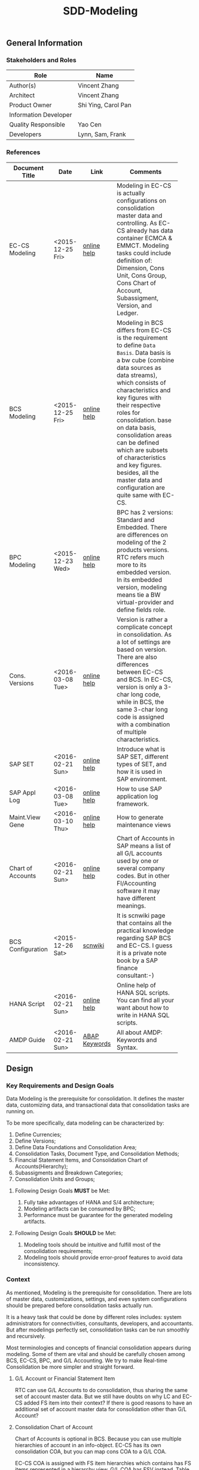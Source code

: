#+PAGEID: 1821717599
#+VERSION: 6
#+STARTUP: align
#+OPTIONS: toc:1
#+TITLE: SDD-Modeling
** General Information
*** Stakeholders and Roles
| Role                  | Name                |
|-----------------------+---------------------|
| Author(s)             | Vincent Zhang       |
| Architect             | Vincent Zhang       |
| Product Owner         | Shi Ying, Carol Pan |
| Information Developer |                     |
| Quality Responsible   | Yao Cen             |
| Developers            | Lynn, Sam, Frank    |

*** References
|                   |                  |               | <30>                           |
| Document Title    | Date             | Link          | Comments                       |
|-------------------+------------------+---------------+--------------------------------|
| EC-CS Modeling    | <2015-12-25 Fri> | [[http://help.sap.com/saphelp_470/helpdata/en/ab/cae87873fc11d2996b0000e8a5999a/content.htm?frameset=/en/05/b0a3c88a8b11d299830000e8a5999a/frameset.htm&current_toc=/en/5c/c1c25f445f11d189f00000e81ddfac/plain.htm&node_id=9&show_children=false][online help]]   | Modeling in EC-CS is actually configurations on consolidation master data and controlling. As EC-CS already has data container ECMCA & EMMCT. Modeling tasks could include definition of: Dimension, Cons Unit, Cons Group, Cons Chart of Account, Subassigment, Version, and Ledger. |
| BCS Modeling      | <2015-12-25 Fri> | [[https://help.sap.com/saphelp_sem40bw/helpdata/en/25/dd833b36b0980fe10000000a11402f/content.htm?frameset=/en/9d/f4783b5fed4834e10000000a114084/frameset.htm&current_toc=/en/67/f7e73ac6e7ec28e10000000a114084/plain.htm&node_id=12&show_children=false][online help]]   | Modeling in BCS differs from EC-CS is the requirement to define =Data Basis=. Data basis is a bw cube (combine data sources as data streams), which consists of characteristics and key figures with their respective roles for consolidation. base on data basis, consolidation areas can be defined which are subsets of characteristics and key figures. besides, all the master data and configuration are quite same with EC-CS. |
| BPC Modeling      | <2015-12-23 Wed> | [[http://help.sap.com/saphelp_bopacnw101/helpdata/en/61/4248fcbed34a32b4e0637185fda206/content.htm?frameset=/en/99/3b45ce7bd64133ac81afd1698d93c5/frameset.htm&current_toc=/en/82/f51cf12cfc48c58975b9b5e6fba9aa/plain.htm&node_id=126][online help]]   | BPC has 2 versions: Standard and Embedded. There are differences on modeling of the 2 products versions. RTC refers much more to its embedded version. In its embedded version, modeling means tie a BW virtual-provider and define fields role. |
| Cons. Versions    | <2016-03-08 Tue> | [[http://help.sap.com/saphelp_470/helpdata/en/8c/cf7d7888f711d299810000e8a5999a/content.htm?frameset=/en/dc/f18b884efb11d39a350000e8a5999a/frameset.htm&current_toc=/en/5c/c1c25f445f11d189f00000e81ddfac/plain.htm&node_id=19][online help]]   | Version is rather a complicate concept in consolidation. As a lot of settings are based on version. There are also differences between EC-CS and BCS. In EC-CS, version is only a 3-char long code, while in BCS, the same 3-char long code is assigned with a combination of multiple characteristics. |
| SAP SET           | <2016-02-21 Sun> | [[http://help.sap.com/saphelp_46c/helpdata/en/c1/fcdf390ab90b35e10000000a11402f/content.htm?frameset=/en/c1/fcdf390ab90b35e10000000a11402f/frameset.htm&current_toc=/en/c4/74da3889432f48e10000000a114084/plain.htm&node_id=3&show_children=true#jump3][online help]]   | Introduce what is SAP SET, different types of SET, and how it is used in SAP environment. |
| SAP Appl Log      | <2016-03-08 Tue> | [[http://help.sap.com/saphelp_sem40bw/helpdata/en/2a/fa0216493111d182b70000e829fbfe/content.htm?frameset=/en/2a/fa0230493111d182b70000e829fbfe/frameset.htm&current_toc=/en/2a/fa0b1a493111d182b70000e829fbfe/plain.htm&node_id=51&show_children=false][online help]]   | How to use SAP application log framework. |
| Maint.View Gene   | <2016-03-10 Thu> | [[http://help.sap.com/saphelp_sem40bw/helpdata/en/a1/e45217a2f511d1a5630000e82deaaa/content.htm?frameset=/en/a7/5134f9407a11d1893b0000e8323c4f/frameset.htm&current_toc=/en/a7/5139ef407a11d1893b0000e8323c4f/plain.htm&node_id=3&show_children=false][online help]]   | How to generate maintenance views |
| Chart of Accounts | <2016-02-21 Sun> | [[http://help.sap.com/saphelp_46c/helpdata/en/c7/a88ab243dd11d182b30000e829fbfe/content.htm?frameset=/en/e5/077a8a4acd11d182b90000e829fbfe/frameset.htm&current_toc=/en/e5/078d0b4acd11d182b90000e829fbfe/plain.htm&node_id=9][online help]]   | Chart of Accounts in SAP means a list of all G/L accounts used by one or several company codes. But in other FI/Accounting software it may have different meanings. |
| BCS Configuration | <2015-12-26 Sat> | [[http://wiki.scn.sap.com/wiki/display/ERPFI/1.1.1+SEM-BCS+Configuration+in+BW+and+ECC][scnwiki]]       | It is scnwiki page that contains all the practical knowledge regarding SAP BCS and EC-CS. I guess it is a private note book by a SAP finance consultant:-) |
| HANA Script       | <2016-02-21 Sun> | [[http://help.sap.com/saphelp_hanaplatform/helpdata/en/92/11209e54ab48959c83a7ac3b4ef877/content.htm?frameset=/en/60/088457716e46889c78662700737118/frameset.htm&current_toc=/en/ed/4f384562ce4861b48e22a8be3171e5/plain.htm&node_id=3][online help]]   | Online help of HANA SQL scripts. You can find all your want about how to write in HANA SQL scripts. |
| AMDP Guide        | <2016-02-21 Sun> | [[http://help.sap.com/abapdocu_740/en/index.htm?file=abenamdp.htm][ABAP Keywords]] | All about AMDP: Keywords and Syntax. |


** Design
*** Key Requirements and Design Goals
Data Modeling is the prerequisite for consolidation. It defines the master data, customizing data, and transactional data that consolidation tasks are running on. 

To be more specifically, data modeling can be characterized by:
1. Define Currencies;
2. Define Versions;
3. Define Data Foundations and Consolidation Area;
4. Consolidation Tasks, Document Type, and Consolidation Methods;
5. Financial Statement Items, and Consolidation Chart of Accounts(Hierarchy);
6. Subassigments and Breakdown Categories;
7. Consolidation Units and Groups;

**** Following Design Goals *MUST* be Met:
1. Fully take advantages of HANA and S/4 architecture;
2. Modeling artifacts can be consumed by BPC;
3. Performance must be guarantee for the generated modeling artifacts.

**** Following Design Goals *SHOULD* be Met:
1. Modeling tools should be intuitive and fulfill most of the consolidation requirements;
2. Modeling tools should provide error-proof features to avoid data inconsistency.


*** Context
As mentioned, Modeling is the prerequisite for consolidation. There are lots of master data, customizations, settings, and even system configurations should be prepared before consolidation tasks actually run.

It is a heavy task that could be done by different roles includes: system administrators for connectivities, consultants, developers, and accountants. But after modelings perfectly set, consolidation tasks can be run smoothly and recursively.  

Most terminologies and concepts of financial consolidation appears during modeling. Some of them are vital and should be carefully chosen among BCS, EC-CS, BPC, and G/L Accounting. We try to make Real-time Consolidation be more simpler and straight forward. 
 
**** G/L Account or Financial Statement Item
RTC can use G/L Accounts to do consolidation, thus sharing the same set of account master data. But we still have doubts on why LC and EC-CS added FS item into their context? If there is good reasons to have an additional set of account master data for consolidation other than G/L Account?

**** Consolidation Chart of Account
Chart of Accounts is optional in BCS. Because you can use multiple hierarchies of account in an info-object. EC-CS has its own consolidation COA, but you can map cons COA to a G/L COA.

EC-CS COA is assigned with FS item hierarchies which contains has FS items represented in a hierarchy view. G/L COA has FSV instead. Table bellow describes the correspondences between EC-CS and G/L Accounting.

| *EC-CS*          | EC-CS COA | FS Item Hierarchy | FS Item | FS Item Set |
| *G/L Accounting* | G/L COA   | FSV               | Account | Account Set |

 Should verify if FS item hierarchy has something to do with SET and HRRP. 

**** Ledger
Reuse G/L ledger or EC-CS ledger? It seems BCS doesn't have the ledger concept.

The G/L ledger contains =Company Codes=. All the configurations are maintained on each company code. While in EC-CS, the ledger doesn't contain any company code, and all the configurations are globally maintained on ledger. 

Considering if I want to do profit center consolidation, then what's meaning of ledger of profit centers? 

**** Version
In G/L Accounting, =Version= (or field RVERS) is absolute and remained only for the reason of compatibility. IBPF uses the combination of  =Ledger= and  =Category= for its version dimension. 

Do we need the field =RVERS= or not? If yes, do we reuse BCS' or EC-CS'?

**** Flow or Accounting Types Combination
BPC uses =Flow= to distinguish different journal items that are generated during different consolidation tasks. User then use the =Flow= dimension to filter the data he wants for different reporting purposes. 

In Accounting, we have =Document Type=, =Transaction Type=, and  =Business Transaction= to differentiate types of journal items that are generated by different components and different purposes.

The question is: does RTC need BPC's =Flow= concept, or we still use accounting types combination? =Flow= is a more generic concept that although it is very abstract, but once you understand it, you can do everything with it. The accounting types combination may be more useful for FI applications, but they are even inexplicable for people outside SAP FI.

We need keep this in mind during development.
 
**** Consolidation Unit/Dimension and Group 
BCS defines its cons unit by assigning ~Cons Unit~ role to info-objects, like: company, profit center, cost center, and so on. And cons group is an attribute of a cons unit info-object.

EC-CS has both maintenance views for cons unit and cons group. Additionally, EC-CS has the concept =Dimension=. The consolidation unit depends on the dimension in which it was created. This means that the master record you create for a consolidation unit exists only in that dimension.

Despite the different representation, the basic idea of cons unit and cons group are rather same. No mater it is in BCS or EC-CS. And Even BPC has very similar concepts. 

RTC may reuse the tables and maintenance views of EC-CS to define its own =Unit & Group=. Then try to map and synchronize them to the corresponding objects in BPC.

**** Consolidation Area
Consolidation Area only appears in BCS. In BPC the similar concept is consolidation environment without completely match. Consolidation area is to define a subsets of characteristic fields and amount fields from data basis tables (like ACDOCA). Meanwhile, permanent values are defined for filtering and default values. 

Permanent values could include: Version, Fiscal Year, Period, and all possible fields you can define to boundary a consolidation campaign. 

Consolidation Methods and Tasks are also assigned to consolidation area.

In EC-CS, there is no such concept, instead it has =Global Parameter=. The global parameters includes dimension, Cons Unit/Group, Version, Fiscal Year, Period, and so on. These information can be accessed among all the consolidation tasks. The limitation is that EC-CS only allows single dimension consolidation, thus not such flexible as BCS.

**** Subitem and Subitem Category
Subitems mean =Sub Financial Statement Item=. They are used to further differentiate(breakdown) the values of a =Financial Statement Item=. 

For example, the financial statement for cash can have subitems of banks. It stands for the corp has multiple cash accounts of different banks. And in each bank, the subitem can be further breakdown by different currencies. The =Account Receivable= item can be breakdown by customers, then each customer number is a subitem. The advantage is saving namespaces of FS items, there is no need to create a FS item for each customer. 

=Subitem Category= is the total domain of subitems, or you can say a subitem contains a sub-domain of subitem category. Take sales region as an example, you can define a subitem with 3 regions of "Europe, Asia, Africa". The subitem is belong to the subitem category "Region" which may stand for all the sale regions on the earth. 

=Subitem= and =Subitem Category= together is called =Subassignment=. In BCS, only =Subassignment= is used. And multiple subassignments can be grouped by =Breakdown Category=. 

It's just too much concepts and layers here. Think if can be simplified during development.


*** Major Building Blocks  
Modeling can contain many things, but in this SDD, we only talk about master/customization data and schema definition for a consolidation. Other topics like system connectivity, data collection, and so on may exceed the area of consolidation itself.

The master/customization data maintenance is quite straight forward once all the concepts are cleared and defined. The tool can either be auto-generated maintenance views, or be specifically developed UIs and APIs for both manual input and batch input. 

Schema definition or what we call =Data Modeling= can be the main development stuff. Tools are developed to allow users easily define the schema of their consolidation data. All the consolidation tasks are running on this data schema and producing consolidated results.
 
We need to split 2 branches for data modeling: one is modeling for the integration with BPC, and the other is modeling for RTC itself. That is to say RTC runs some of the consolidation tasks, and then gives the half-processed results to BPC for further consolidations. Following diagram describes details of the approach.  

#+Caption: Data Modeling at Design Time
[[../image/DataModelingDesignTime.png]]

The first step is creating a foundation view on ACDOCA(and other tables if necessary). The foundation view projects fields from ACDOCA (and joined or union-ed other data sources), apply filters(where conditions), do field mappings and alignments. This can be achieved using CDS modeling technology which is a generic database modeling technology that can fulfill almost anything. 

User should ensure the performance of the foundation view, because most of the consolidation tasks afterwords are pumping data from it. 

The foundation view is then assigned to a consolidation environment, which is boundary definition of a consolidation campaign for a specific purpose. You can also assign a consolidation journal table other than ACDOCC(default one), and do field mapping with the foundation view. Those 2 steps are in dotted rectangles because they are optional. In RTC's early releases, only ACDOCA and ACDOCC will be involved, so there is no need to do fields mappings, as the 2 tables share most of the field names. 
 
Versions can be defined to allow parallel consolidations in the same consolidation environment according to different aspects. For example, actual and plan, US GAAP and IFRS. You can use 2 fields: =Data Category= and =Accounting Principle= to define various version combinations. Each combination can have its specific customizations, like consolidation frequency, and so on.

Based on above definitions, you can run validations to check if all the setting are right, and activate the consolidation environment. Following rules could be validated:

1. If correct filters are set;
2. If all mandatory fields are projected;
3. Fields are correctly mapped to ACDOCC;
4. All necessary fixed parameters and values are set.

After successfully activation, the consolidation environment can run consolidation tasks. In the initial release of RTC, it could be only a status change, as ACDOCA and ACDOCC are already mapped at table level. But in future releases, a CDS view will be generated which encapsulates the mapping information. This CDS view is called =Consolidation Area View=. It must contain a subset of fields of the consolidation journal table(ACDOCC), and share the same field names. Thus permits the values can be correctly saved into target fields without additional mapping logic in HANA scripts.

~If possible, there will also a HANA calculation view be generated based on consolidation journal table(ACDOCC) for the consumption of BPC.~

The =Consolidation Area View= will be the basis for all the consolidation tasks. HRF Vocabulary can also be formed based on it so that rules can be defined. Consolidation journals generated from tasks are then posted to ACDOCC either automatically or manually. Thus the consolidated results are saved which can be consumed directly in S/4 applications or be accessed by BPC for further consolidation tasks. 

All the steps above are describing =Branch1= which is data modeling for RTC in S/4. The other branch for BPC is off-the-peg. User can just use HANA Studio to create calculation views and use composite info-providers to let BPC directly consume data in S/4. The consolidated results can be write-back to S/4 through an ABAP write-back class. 

User can either choose do all the consolidation tasks in BPC, or some of tasks (like currency translation and elimination) in RTC(S/4). The former one needs to access data in ACDOCA, and the latter one needs ACDOCC. The advantage of the second approach is essential consolidation results can be got in a much more efficient and real-time way.  

Following building blocks needed to realize modeling component: 

**** Consolidation Environment Definition UI     :Sam:
A consolidation environment is the most parent object that contains everything. Here I list few that would be delivered in the initial release:
1. *Data Stream* defines the consolidation data views, and journal table to persist consolidation result.
2. *Version* defines the version characteristics combinations, and version specific settings.
3. *Assignment* assigns FI objects like ledger, CoA, and Fiscal Year Variant.
4. *Settings* additional settings control how the consolidation environment is used. 

User can define multiple consolidation environments, with each have 3 different status: =Active=, =Saved=, and =Error=. Only active consolidation environments can run consolidation tasks. 

In the detail screen of a consolidation environment, you can state its dimension. Currently, only 1 dimension is supported. User can select among =Company=, =Profit Center=, and =Cost Center= dimensions. Each dimension has a combined partner unit assigned. If using ACDOCA&ACDOCC, partner dimension is selected default.

In the =Data Stream= tab, a CDS view based on ACDOCA is chosen as the consolidation data view. This is the only mandatory view that contains all the financial journals. Other views can be added for different consolidation tasks. As in the initial release, only consolidation data view is involved, so the UI is designed as a form just for the simplification. But behind, you should be awarded a consolidation environment could have multiple data views. 

The consolidation journal table currently is fixed as ACDOCC. It is supposed in future use can assign his own journal table to persist consolidation results. Consolidation area view can be generated automatically based on the mapping information between consolidation data view and consolidation journal table. There will be a data mapping screen in future releases, but currently, ACDOCA and ACDOCC are supposed already mapped, and there is no need to generated the consolidation area view. You can just hide it in the initial release.

#+Caption: Consolidation Environment UI Tab 1
[[../image/ConsEnvDefinationUI_1.png]]

In the =Version= tab, you define field combination for different version IDs. Currently, only 4 fixed characteristic fields are used to define a version combination. But in future, it is supposed to allow user to define version combination freely. 

Each version combination can be assigned with version specific settings. Those settings affect how some consolidation tasks run for the assigned version only. 

#+Caption: Consolidation Environment UI Tab 2
[[../image/ConsEnvDefinationUI_2.png]]

The =Assignments= tab allows user to assign financial objects, like: fiscal year variant, Consolidation Chart of Accounts. There could be more those kind of financial objects need to be bound to a consolidation area. 
#+Caption: Consolidation Environment UI Tab 3
[[../image/ConsEnvDefinationUI_3.png]]

=Settings= tab contains additional settings that globally controls how consolidation run. 
#+Caption: Consolidation Environment UI Tab 4
[[../image/ConsEnvDefinationUI_4.png]]

=Admin= tab contains administrative data of the consolidation environment.
#+Caption: Consolidation Environment UI Tab 5
[[../image/ConsEnvDefinationUI_5.png]]  

**** Version, Ledger, Category Master Data Maintenance UI     :Lynn:
*Version* in consolidation means different copies of consolidated results for different purposes under a same consolidation area. So that although there are some differences among these versions, but they share most of the common master data and settings. For example, based on the same actual financial data, chart of accounts, and organizational structure, you can do consolidation for US GAAP, or IFRS.

But "Version" has a board meanings, for example, a program has multiple versions. Consolidation versions stand for a combination of different characteristic fields, like: Actual/GAAP/Legal, Plan/IFRS/Management. How many characteristic fields are involved to form a version combination can be freely defined by customers. There comes confusion between version-related fields and version itself. 

For example, the last field in the tab2 mock UI names ~Version~ too. But actually, it stands for the VERSN field in COEP. Add this field is only for the data integration with CO. The right 4 fields combination is called a consolidation version which is assigned with a version ID of 001. They all call ~version~ in different context. 

You develope a customization table for version ID definition. Refer EC-CS' table: TF200 and TF201. 

~There are still some uncertainties about BCS' version combination. Actually, version ID and version combination are 2 redundant information.~   

*Ledger* in consolidation is combined with =Accounting Principle=. You can just regard them as the same thing at concept level. So =Ledger= is also a version-related field used in version combination. You develop a customization table to allow user store different ledgers and ledger level settings. You can refer EC-CS' ledger customization.

*Category* is used to specify the consolidation purpose for, take an example, plan or actual. Try to reuse IBPF's existing category maintenance view: FCOMV_CATEGORY

*Valuation* missing information. Need Ying's verification.
 
Version is the most complicate configurations in consolidation. You can refer EC-CS and BCS to see how they realize the consolidation version. Regarding with RTC, in its initial release, we should only pick the essential parts of them. 

**** Foundation View Validation Method        :Lynn:
When the foundation view is assigned to a consolidation area, combined with other settings on consolidation area, there are rules should be check and validated. These rules could be(no more less):
1. If correct filters are set;
2. If all mandatory fields are projected;
3. Fields are correctly mapped to ACDOCC;
4. All necessary fixed parameters and values are set.

To achieve this, you should read the meta data of the CDS view. Please refer ABAP program: ~WB_DDLS_API_EXAMPLE_PROG~ to get idea on how to access CDS view source. 

You should reuse SAP application log (SLG0&SLG1) to show the check result. You can also refer ABAP class: ZCL_BG_LOG in S4H.

**** Foundation CDS View      :Frank:
Foundation CDS view is the main source of consolidation data, based on what consolidation tasks are run to produce consolidated results. 

In the initial releases, the source data is mainly coming from ACDOCA. You need to create a CDS view on ACDOCA and do necessary fields projections and data filtering.  There are also mapping and derivations need to be done at CDS level:
1. Operational Account --> Group Account
2. Company Code --> Company
3. Fiscal Year Variant Alignment. [[http://help.sap.com/saphelp_470/helpdata/en/dc/f18b884efb11d39a350000e8a5999a/content.htm?frameset=/en/58/8e6a3c32853960e10000000a11402f/frameset.htm&current_toc=/en/5c/c1c25f445f11d189f00000e81ddfac/plain.htm&node_id=86][Check in KM]]

Text fields should be avoided to join here. And field names should keep unchanged. The foundation CDS view should also avoid to use parameters as HANA calculation view can not consume parameterized CDS view. 

**** Field Projection and Role Assignment
Fields are projected from data foundation tables, like ACDOCA or ACDOCC. These fields are categorized into certain groups. Some groups are mandatory for consolidation, and even the number of fields is fixed. Based on existing knowledge from BCS and EC-CS, I category fields into following groups:

#+Caption: Field Projection & Role Assignment
[[../image/FieldRoleAssignment.png]]

User first assigns a foundation table/view, then the above screen is pop up to let user project fields, assigned roles, and set permanent parameters. Only certain groups are allowed to set permanent parameters, these parameters will be represented as ~where~ and ~group~ statement during CDS view generation.

Some groups are mandatory, for example ~Consolidation Unit/Dimension~, you must at least assign one field (at maximum two) for this group of fields. ~Financial Statement Item~ is also mandatory. 

This UI representation of field projection and role assignment is tailored to ACDOCA table. It should be flexible enough for other tables. So templates will be designed which allow user to using exist settings. For example, template for ACDOCA should already have some field assigned for those  mandatory field groups. User can also extend the view and save as their own templates.

**** Generate Consolidation Area CDS View 
There are existing APIs to allow ABAP generates CDS views. Transportation is also utilized in the set of APIs which allow the generated CDS views can be transported from DEV to QA, and to Product system.

The demo ABAP program is: WB_DDLS_API_EXAMPLE_PROG

More details can be found in: https://wiki.wdf.sap.corp/wiki/display/TIPABAPVB/CDS+DDL+API+Description

*** Design Challenges resulting from Non-Functional Requirements
*** Vocabulary Modeling                                               
*** User Interface                                                    
*** Interfaces/Communication Handling                                
*** Used Components and Frameworks
| Name | Description                  | Software Component | Implications |
|------+------------------------------+--------------------+--------------|
| HRF  | HANA Rule Framework          |                    |              |
| BRF+ | Business Rule Framework plus |                    |              |

*** Package/Development Component Concept
*** New Coupling of Software Components
| SWC | Depends on SWC | Description of coupling and effects |
|-----+----------------+-------------------------------------|
|     |                |                                     |
*** Upgrade/Migration/Compatibility
*** TCO Considerations
*** Compliance to Standards and Guidelines
**** Applied Architecture/Design Guidelines
- [[https://wiki.wdf.sap.corp/wiki/display/SimplSuite/Architecture][S4H Architecture Guideline]]
- [[https://wiki.wdf.sap.corp/wiki/display/SuiteCDS/VDM+CDS+Development+Guideline][CDS Guideline]]
- [[https://wiki.wdf.sap.corp/wiki/display/fioritech/Development+Guideline+Portal][Fiori Overall Guideline]]
- [[https://ux.wdf.sap.corp/fiori-design/foundation/get-started/][Firoi Design Guideline]]
- [[https://wiki.wdf.sap.corp/wiki/display/ERPFINDEV/sFIN+UX+Fiori+Guidelines][sFIN UX Fiori Guideline]]

**** Approved deviations
| <8>      | <l40>                                    | <l20>                |
| Rule ID  | Deviation                                | Approval Status      |
|----------+------------------------------------------+----------------------|
| C-BRMS-2 | HRF must not be used directly but through the BRFplus encapsulation only. In case BRFplus encapsulation is not updated or enough, we may need bypass BRF+ APIs. |                      |


** Design Details Documentation
*** Database Design
*** Testability and Test Environment
*** Complex Algorithms and Applied Patterns
*** Design Alternatives and Trade-Offs
*** Guide to the Implementation


** Appendix
*** Glossary
| Term | Abbreviation | Definition |
|------+--------------+------------|
|      |              |            |
*** Customizing
*** Supportability Considerations
*** Error Analysis
**** Debugging
**** Logging and Tracing
**** Other Error Analysis Tools
*** Other
